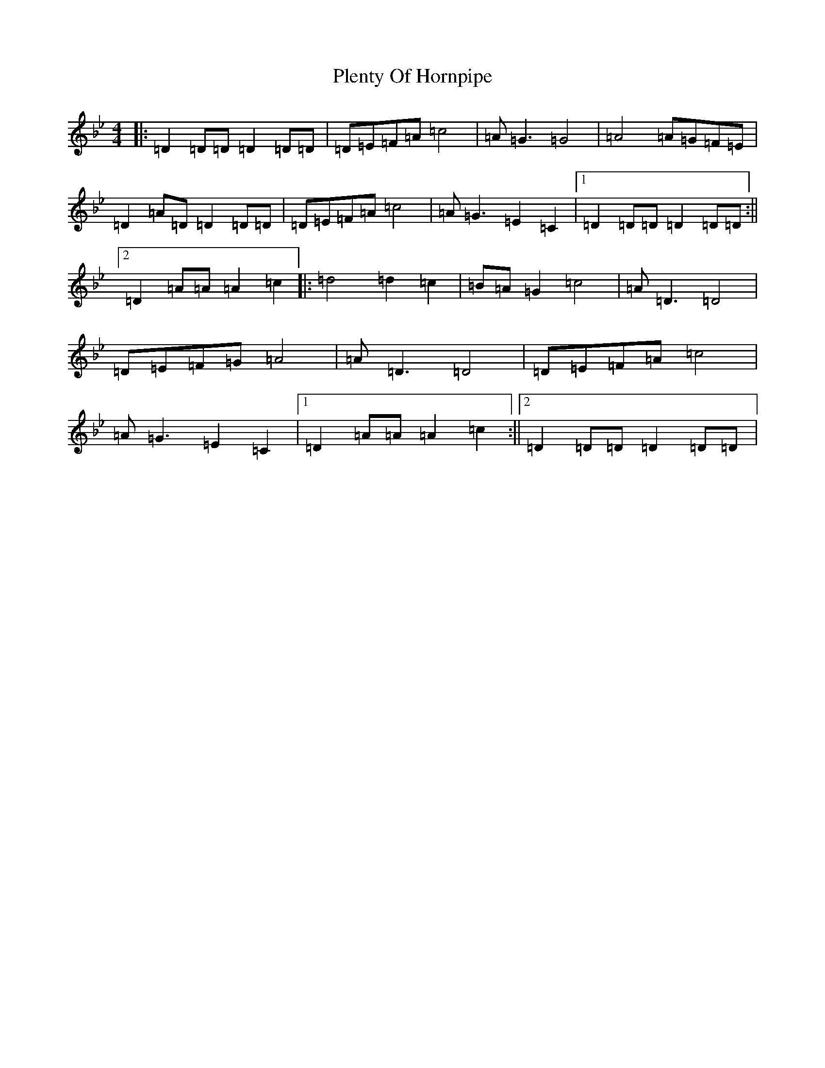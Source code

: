 X: 17212
T: Plenty Of Hornpipe
S: https://thesession.org/tunes/11130#setting11130
Z: A Dorian
R: reel
M:4/4
L:1/8
K: C Dorian
|:=D2=D=D=D2=D=D|=D=E=F=A=c4|=A=G3=G4|=A4=A=G=F=E|=D2=A=D=D2=D=D|=D=E=F=A=c4|=A=G3=E2=C2|1=D2=D=D=D2=D=D:||2=D2=A=A=A2=c2|:=d4=d2=c2|=B=A=G2=c4|=A=D3=D4|=D=E=F=G=A4|=A=D3=D4|=D=E=F=A=c4|=A=G3=E2=C2|1=D2=A=A=A2=c2:||2=D2=D=D=D2=D=D|